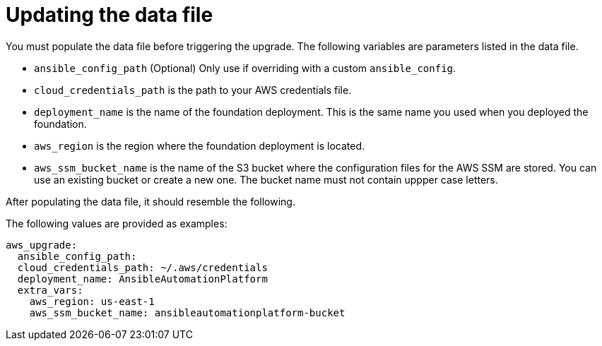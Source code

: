 [id="ref-aws-update-upgrade-data-file_{context}"]

= Updating the data file

You must populate the data file before triggering the upgrade. 
The following variables are parameters listed in the data file.

* `ansible_config_path` (Optional) Only use if overriding with a custom `ansible_config`.
* `cloud_credentials_path` is the path to your AWS credentials file.
* `deployment_name` is the name of the foundation deployment. 
This is the same name you used when you deployed the foundation.
* `aws_region` is the region where the foundation deployment is located.
* `aws_ssm_bucket_name` is the name of the S3 bucket where the configuration files for the AWS SSM are stored. You can use an existing bucket or create a new one. 
The bucket name must not contain uppper case letters.

After populating the data file, it should resemble the following. 

The following values are provided as examples:
[literal, options="nowrap" subs="+attributes"]
---- 
aws_upgrade:
  ansible_config_path:
  cloud_credentials_path: ~/.aws/credentials
  deployment_name: AnsibleAutomationPlatform
  extra_vars:
    aws_region: us-east-1
    aws_ssm_bucket_name: ansibleautomationplatform-bucket
----